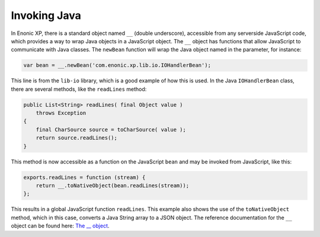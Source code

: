 .. _invoking_java:

Invoking Java
=============

In Enonic XP, there is a standard object named ``__`` (double underscore), accessible from any serverside JavaScript code, which provides
a way to wrap Java objects in a JavaScript object.  The ``__`` object has functions that allow JavaScript to communicate with Java
classes. The ``newBean`` function will wrap the Java object named in the parameter, for instance:

.. code-block:: javascript

   var bean = __.newBean('com.enonic.xp.lib.io.IOHandlerBean');

This line is from the ``lib-io`` library, which is a good example of how this is used. In the Java ``IOHandlerBean`` class, there are several
methods, like the ``readLines`` method:

.. code-block:: java

   public List<String> readLines( final Object value )
       throws Exception
   {
       final CharSource source = toCharSource( value );
       return source.readLines();
   }

This method is now accessible as a function on the JavaScript ``bean`` and may be invoked from JavaScript, like this:

.. code-block:: javascript

   exports.readLines = function (stream) {
       return __.toNativeObject(bean.readLines(stream));
   };

This results in a global JavaScript function ``readLines``. This example also shows the use of the ``toNativeObject`` method, which in
this case, converts a Java String array to a JSON object.
The reference documentation for the ``__`` object can be found here: `The __ object`_.

.. _The __ object: http://repo.enonic.com/public/com/enonic/xp/docs/${release}/docs-${release}-libdoc.zip!/-__.html

